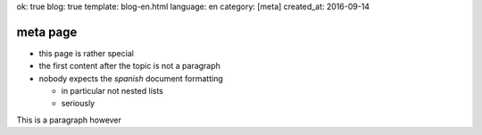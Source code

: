 ok: true
blog: true
template: blog-en.html
language: en
category: [meta]
created_at: 2016-09-14

meta page
=========

- this page is rather special
- the first content after the topic is not a paragraph
- nobody expects the *spanish* document formatting

  - in particular not nested lists
  - seriously

This is a paragraph however
